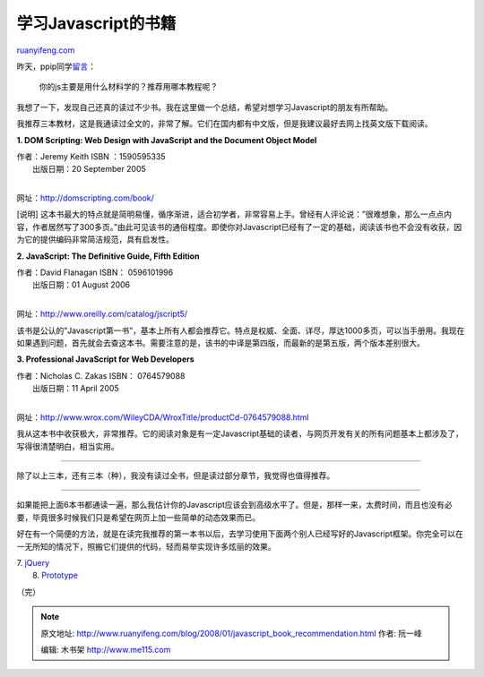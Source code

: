 .. _200801_javascript_book_recommendation:

学习Javascript的书籍
=======================================

`ruanyifeng.com <http://www.ruanyifeng.com/blog/2008/01/javascript_book_recommendation.html>`__

昨天，ppip同学\ `留言 <http://www.ruanyifeng.com/blog/2007/12/world_weather_live_report.html#comment-45275>`__\ ：

    你的js主要是用什么材料学的？推荐用哪本教程呢？

我想了一下，发现自己还真的读过不少书。我在这里做一个总结，希望对想学习Javascript的朋友有所帮助。

我推荐三本教材，这是我通读过全文的，非常了解。它们在国内都有中文版，但是我建议最好去网上找英文版下载阅读。

**1. DOM Scripting: Web Design with JavaScript and the Document Object
Model**

| 作者：Jeremy Keith ISBN ：1590595335
|  出版日期：20 September 2005
| 
网址：\ `http://domscripting.com/book/ <http://domscripting.com/book/>`__

[说明]
这本书最大的特点就是简明易懂，循序渐进，适合初学者，非常容易上手。曾经有人评论说：”很难想象，那么一点点内容，作者居然写了300多页。”由此可见该书的通俗程度。即使你对Javascript已经有了一定的基础，阅读该书也不会没有收获，因为它的提供编码非常简洁规范，具有启发性。

**2. JavaScript: The Definitive Guide, Fifth Edition**

| 作者：David Flanagan ISBN： 0596101996
|  出版日期：01 August 2006
| 
网址：\ `http://www.oreilly.com/catalog/jscript5/ <http://www.oreilly.com/catalog/jscript5/>`__

该书是公认的”Javascript第一书”，基本上所有人都会推荐它。特点是权威、全面、详尽，厚达1000多页，可以当手册用。我现在如果遇到问题，首先就会去查这本书。需要注意的是，该书的中译是第四版，而最新的是第五版，两个版本差别很大。

**3. Professional JavaScript for Web Developers**

| 作者：Nicholas C. Zakas ISBN： 0764579088
|  出版日期：11 April 2005
| 
网址：\ `http://www.wrox.com/WileyCDA/WroxTitle/productCd-0764579088.html <http://www.wrox.com/WileyCDA/WroxTitle/productCd-0764579088.html>`__

我从这本书中收获极大，非常推荐。它的阅读对象是有一定Javascript基础的读者，与网页开发有关的所有问题基本上都涉及了，写得很清楚明白，相当实用。


=================

除了以上三本，还有三本（种），我没有读过全书，但是读过部分章节，我觉得也值得推荐。


=================

如果能把上面6本书都通读一遍，那么我估计你的Javascript应该会到高级水平了。但是，那样一来，太费时间，而且也没有必要，毕竟很多时候我们只是希望在网页上加一些简单的动态效果而已。

好在有一个简便的方法，就是在读完我推荐的第一本书以后，去学习使用下面两个别人已经写好的Javascript框架。你完全可以在一无所知的情况下，照搬它们提供的代码，轻而易举实现许多炫丽的效果。

| 7. `jQuery <http://jquery.com/>`__
|  8. `Prototype <http://www.prototypejs.org/>`__

（完）

.. note::
    原文地址: http://www.ruanyifeng.com/blog/2008/01/javascript_book_recommendation.html 
    作者: 阮一峰 

    编辑: 木书架 http://www.me115.com